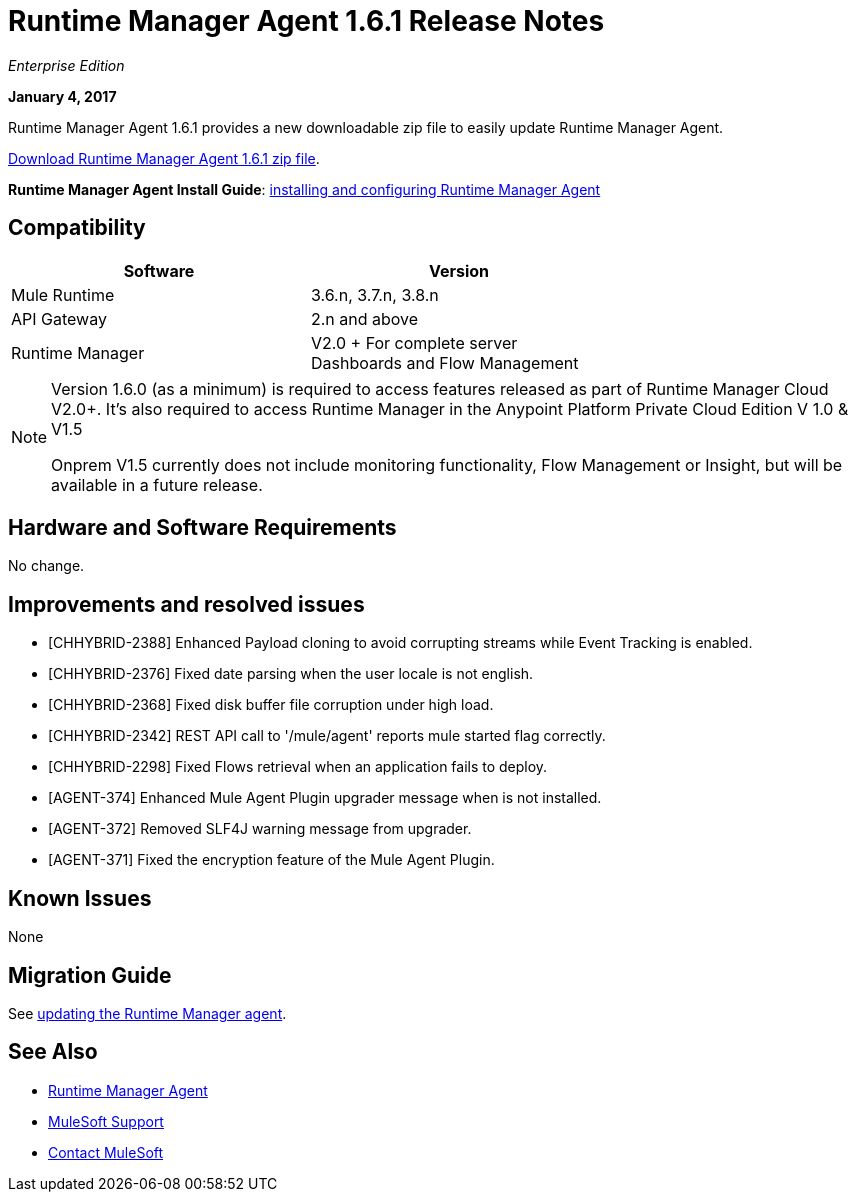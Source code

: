 = Runtime Manager Agent 1.6.1 Release Notes
:keywords: mule, agent, release notes

_Enterprise Edition_

*January 4, 2017*

Runtime Manager Agent 1.6.1 provides a new downloadable zip file to easily update Runtime Manager Agent.

link:https://mule-agent.s3.amazonaws.com/1.6.1/agent-setup-1.6.1.zip[Download Runtime Manager Agent 1.6.1 zip file].

*Runtime Manager Agent Install Guide*: link:/runtime-manager/installing-and-configuring-runtime-manager-agent[installing and configuring Runtime Manager Agent]

== Compatibility

[%header,cols="2*a",width=70%]
|===
|Software|Version
|Mule Runtime|3.6.n, 3.7.n, 3.8.n
|API Gateway|2.n and above
|Runtime Manager | V2.0 + For complete server Dashboards and Flow Management
|===

[NOTE]
====
Version 1.6.0 (as a minimum) is required to access features released as part of Runtime Manager Cloud V2.0+.
It's also required to access Runtime Manager in the Anypoint Platform Private Cloud Edition V 1.0 & V1.5

Onprem V1.5 currently does not include monitoring functionality, Flow Management or Insight, but will be available in a future release.
====

== Hardware and Software Requirements

No change.

== Improvements and resolved issues

* [CHHYBRID-2388] Enhanced Payload cloning to avoid corrupting streams while Event Tracking is enabled.
* [CHHYBRID-2376] Fixed date parsing when the user locale is not english.
* [CHHYBRID-2368] Fixed disk buffer file corruption under high load.
* [CHHYBRID-2342] REST API call to '/mule/agent' reports mule started flag correctly.
* [CHHYBRID-2298] Fixed Flows retrieval when an application fails to deploy.
* [AGENT-374] Enhanced Mule Agent Plugin upgrader message when is not installed.
* [AGENT-372] Removed SLF4J warning message from upgrader.
* [AGENT-371] Fixed the encryption feature of the Mule Agent Plugin.


== Known Issues

None

== Migration Guide

See link:/runtime-manager/installing-and-configuring-runtime-manager-agent#updating-a-previous-installation[updating the Runtime Manager agent].

== See Also

* link:/runtime-manager/runtime-manager-agent[Runtime Manager Agent]


* link:https://www.mulesoft.com/support-and-services/mule-esb-support-license-subscription[MuleSoft Support]
* mailto:support@mulesoft.com[Contact MuleSoft]
